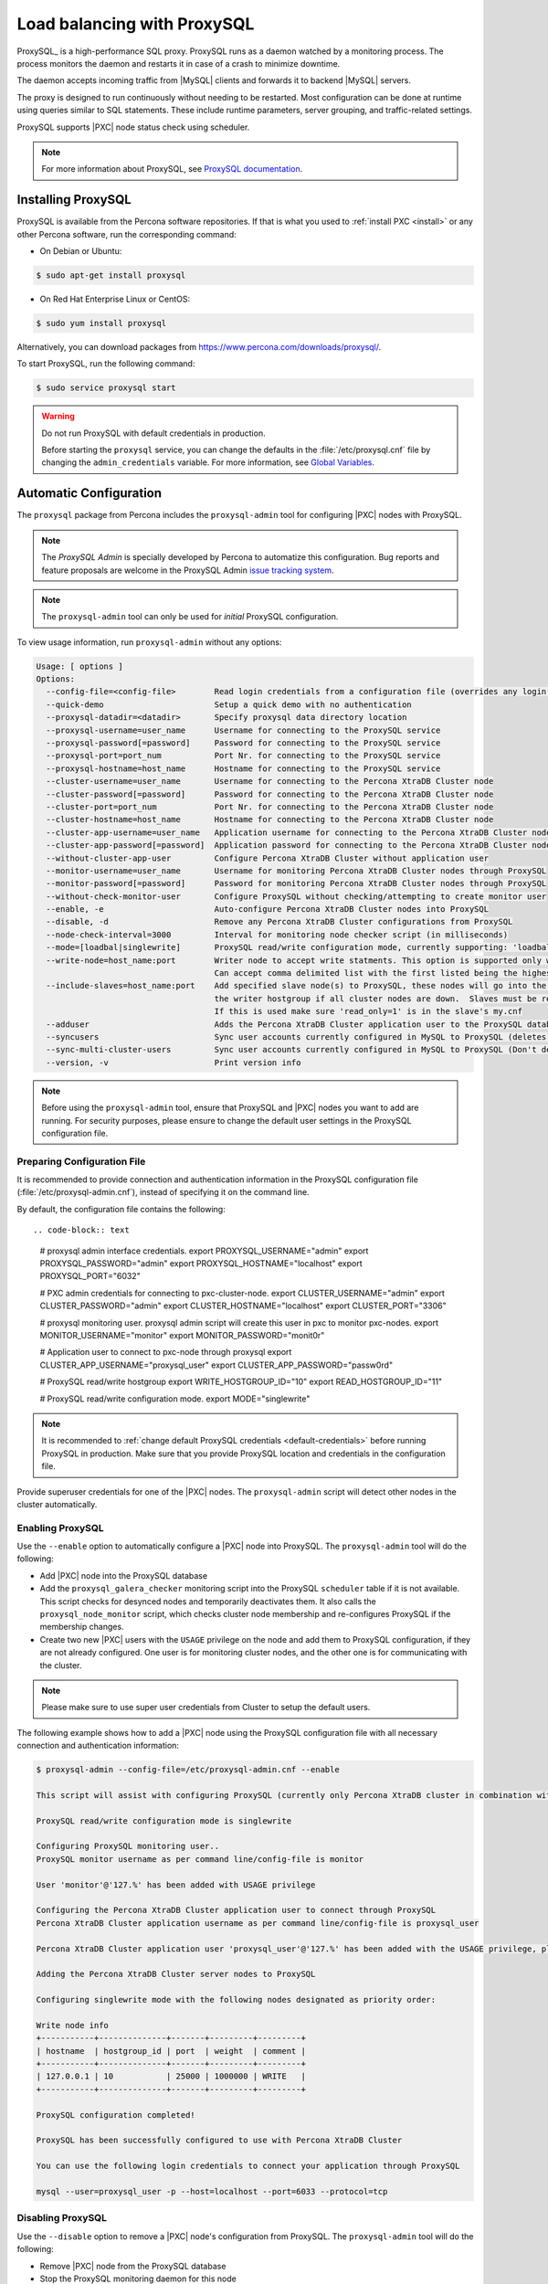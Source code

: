 .. _load_balancing_with_proxysql:

============================
Load balancing with ProxySQL
============================

ProxySQL_ is a high-performance SQL proxy.
ProxySQL runs as a daemon watched by a monitoring process.
The process monitors the daemon and restarts it in case of a crash
to minimize downtime.

The daemon accepts incoming traffic from |MySQL| clients
and forwards it to backend |MySQL| servers.

The proxy is designed to run continuously without needing to be restarted.
Most configuration can be done at runtime
using queries similar to SQL statements.
These include runtime parameters, server grouping,
and traffic-related settings.

ProxySQL supports |PXC| node status check using scheduler.

.. note:: For more information about ProxySQL, see `ProxySQL documentation
   <https://github.com/sysown/proxysql/tree/master/doc>`_.

Installing ProxySQL
===================

ProxySQL is available from the Percona software repositories.
If that is what you used to :ref:`install PXC <install>`
or any other Percona software, run the corresponding command:

* On Debian or Ubuntu:

.. code-block:: bash

   $ sudo apt-get install proxysql

* On Red Hat Enterprise Linux or CentOS:

.. code-block:: bash

   $ sudo yum install proxysql

Alternatively, you can download packages from
https://www.percona.com/downloads/proxysql/.

To start ProxySQL, run the following command:

.. code-block:: bash

   $ sudo service proxysql start

.. _default-credentials:

.. warning:: Do not run ProxySQL with default credentials in production.

   Before starting the ``proxysql`` service,
   you can change the defaults in the :file:`/etc/proxysql.cnf` file
   by changing the ``admin_credentials`` variable.
   For more information, see `Global Variables
   <https://github.com/sysown/proxysql/blob/master/doc/global_variables.md>`_.

Automatic Configuration
=======================

The ``proxysql`` package from Percona includes the ``proxysql-admin`` tool
for configuring |PXC| nodes with ProxySQL.

.. note:: The *ProxySQL Admin* is specially developed by Percona to
   automatize this configuration. Bug reports and feature proposals are welcome
   in the ProxySQL Admin `issue tracking system <https://jira.percona.com/projects/PSQLADM>`_.

.. note:: The ``proxysql-admin`` tool can only be used
   for *initial* ProxySQL configuration.

To view usage information, run ``proxysql-admin`` without any options:

.. code-block:: text

   Usage: [ options ]
   Options:
     --config-file=<config-file>        Read login credentials from a configuration file (overrides any login credentials specified on the command line)
     --quick-demo                       Setup a quick demo with no authentication
     --proxysql-datadir=<datadir>       Specify proxysql data directory location
     --proxysql-username=user_name      Username for connecting to the ProxySQL service
     --proxysql-password[=password]     Password for connecting to the ProxySQL service
     --proxysql-port=port_num           Port Nr. for connecting to the ProxySQL service
     --proxysql-hostname=host_name      Hostname for connecting to the ProxySQL service
     --cluster-username=user_name       Username for connecting to the Percona XtraDB Cluster node
     --cluster-password[=password]      Password for connecting to the Percona XtraDB Cluster node
     --cluster-port=port_num            Port Nr. for connecting to the Percona XtraDB Cluster node
     --cluster-hostname=host_name       Hostname for connecting to the Percona XtraDB Cluster node
     --cluster-app-username=user_name   Application username for connecting to the Percona XtraDB Cluster node
     --cluster-app-password[=password]  Application password for connecting to the Percona XtraDB Cluster node
     --without-cluster-app-user         Configure Percona XtraDB Cluster without application user
     --monitor-username=user_name       Username for monitoring Percona XtraDB Cluster nodes through ProxySQL
     --monitor-password[=password]      Password for monitoring Percona XtraDB Cluster nodes through ProxySQL
     --without-check-monitor-user       Configure ProxySQL without checking/attempting to create monitor user
     --enable, -e                       Auto-configure Percona XtraDB Cluster nodes into ProxySQL
     --disable, -d                      Remove any Percona XtraDB Cluster configurations from ProxySQL
     --node-check-interval=3000         Interval for monitoring node checker script (in milliseconds)
     --mode=[loadbal|singlewrite]       ProxySQL read/write configuration mode, currently supporting: 'loadbal' and 'singlewrite' (the default) modes
     --write-node=host_name:port        Writer node to accept write statments. This option is supported only when using --mode=singlewrite
                                        Can accept comma delimited list with the first listed being the highest priority.
     --include-slaves=host_name:port    Add specified slave node(s) to ProxySQL, these nodes will go into the reader hostgroup and will only be put into
                                        the writer hostgroup if all cluster nodes are down.  Slaves must be read only.  Can accept comma delimited list.
                                        If this is used make sure 'read_only=1' is in the slave's my.cnf
     --adduser                          Adds the Percona XtraDB Cluster application user to the ProxySQL database
     --syncusers                        Sync user accounts currently configured in MySQL to ProxySQL (deletes ProxySQL users not in MySQL)
     --sync-multi-cluster-users         Sync user accounts currently configured in MySQL to ProxySQL (Don't delete ProxySQL users not in MySQL)
     --version, -v                      Print version info
   
.. note:: Before using the ``proxysql-admin`` tool,
   ensure that ProxySQL and |PXC| nodes you want to add are running. For
   security purposes, please ensure to change the default user settings in
   the ProxySQL configuration file.

Preparing Configuration File
----------------------------

It is recommended to provide connection and authentication information
in the ProxySQL configuration file (:file:`/etc/proxysql-admin.cnf`),
instead of specifying it on the command line.

By default, the configuration file contains the following::

.. code-block:: text

   # proxysql admin interface credentials.
   export PROXYSQL_USERNAME="admin"
   export PROXYSQL_PASSWORD="admin"
   export PROXYSQL_HOSTNAME="localhost"
   export PROXYSQL_PORT="6032"
   
   # PXC admin credentials for connecting to pxc-cluster-node.
   export CLUSTER_USERNAME="admin"
   export CLUSTER_PASSWORD="admin"
   export CLUSTER_HOSTNAME="localhost"
   export CLUSTER_PORT="3306"
   
   # proxysql monitoring user. proxysql admin script will create this user in pxc to monitor pxc-nodes.
   export MONITOR_USERNAME="monitor"
   export MONITOR_PASSWORD="monit0r"
   
   # Application user to connect to pxc-node through proxysql
   export CLUSTER_APP_USERNAME="proxysql_user"
   export CLUSTER_APP_PASSWORD="passw0rd"
   
   # ProxySQL read/write hostgroup 
   export WRITE_HOSTGROUP_ID="10"
   export READ_HOSTGROUP_ID="11"
   
   # ProxySQL read/write configuration mode.
   export MODE="singlewrite"
   
.. note:: It is recommended to
   :ref:`change default ProxySQL credentials <default-credentials>`
   before running ProxySQL in production.
   Make sure that you provide ProxySQL location and credentials
   in the configuration file.

Provide superuser credentials for one of the |PXC| nodes.
The ``proxysql-admin`` script will detect
other nodes in the cluster automatically.

Enabling ProxySQL
-----------------

Use the ``--enable`` option to automatically configure a |PXC| node
into ProxySQL.
The ``proxysql-admin`` tool will do the following:

* Add |PXC| node into the ProxySQL database

* Add the ``proxysql_galera_checker`` monitoring script
  into the ProxySQL ``scheduler`` table if it is not available.
  This script checks for desynced nodes and temporarily deactivates them.
  It also calls the ``proxysql_node_monitor`` script,
  which checks cluster node membership
  and re-configures ProxySQL if the membership changes.

* Create two new |PXC| users with the ``USAGE`` privilege on the node
  and add them to ProxySQL configuration, if they are not already configured.
  One user is for monitoring cluster nodes,
  and the other one is for communicating with the cluster.

.. note:: Please make sure to use super user credentials from Cluster
  to setup the default users.

The following example shows how to add a |PXC| node
using the ProxySQL configuration file
with all necessary connection and authentication information:

.. code-block:: bash

   $ proxysql-admin --config-file=/etc/proxysql-admin.cnf --enable
   
   This script will assist with configuring ProxySQL (currently only Percona XtraDB cluster in combination with ProxySQL is supported)
   
   ProxySQL read/write configuration mode is singlewrite
   
   Configuring ProxySQL monitoring user..
   ProxySQL monitor username as per command line/config-file is monitor
   
   User 'monitor'@'127.%' has been added with USAGE privilege
   
   Configuring the Percona XtraDB Cluster application user to connect through ProxySQL
   Percona XtraDB Cluster application username as per command line/config-file is proxysql_user
   
   Percona XtraDB Cluster application user 'proxysql_user'@'127.%' has been added with the USAGE privilege, please make sure to the grant appropriate privileges
   
   Adding the Percona XtraDB Cluster server nodes to ProxySQL
   
   Configuring singlewrite mode with the following nodes designated as priority order:
   
   Write node info
   +-----------+--------------+-------+---------+---------+
   | hostname  | hostgroup_id | port  | weight  | comment |
   +-----------+--------------+-------+---------+---------+
   | 127.0.0.1 | 10           | 25000 | 1000000 | WRITE   |
   +-----------+--------------+-------+---------+---------+
   
   ProxySQL configuration completed!
   
   ProxySQL has been successfully configured to use with Percona XtraDB Cluster
   
   You can use the following login credentials to connect your application through ProxySQL
   
   mysql --user=proxysql_user -p --host=localhost --port=6033 --protocol=tcp

Disabling ProxySQL
------------------

Use the ``--disable`` option to remove a |PXC| node's configuration
from ProxySQL.
The ``proxysql-admin`` tool will do the following:

* Remove |PXC| node from the ProxySQL database

* Stop the ProxySQL monitoring daemon for this node

The following example shows how to disable ProxySQL
and remove the |PXC| node:

.. code-block:: bash

   $ proxysql-admin --config-file=/etc/proxysql-admin.cnf --disable
   ProxySQL configuration removed!

Additional Options
------------------

The following extra options can be used:

* ``--adduser``

  Add |PXC| application user to ProxySQL database.

  .. code-block:: bash

     $ proxysql-admin --config-file=/etc/proxysql-admin.cnf --adduser

     Adding Percona XtraDB Cluster application user to ProxySQL database
     Enter Percona XtraDB Cluster application user name: root
     Enter Percona XtraDB Cluster application user password:
     Added Percona XtraDB Cluster application user to ProxySQL database!

* ``--syncusers``

  Sync user accounts currently configured in |PXC| to ProxySQL database
  except users with no password and the ``admin`` user.

  .. note:: This option also deletes users
     that are not in |PXC| from ProxySQL database.

* ``--node-check-interval``

  This option configures the interval for monitoring via the 
  ``proxysql_galera_checker`` script (in milliseconds).

  .. code-block:: bash

     $ proxysql-admin --config-file=/etc/proxysql-admin.cnf \
        --node-check-interval=5000 --enable

* ``--mode``

  Set the read/write mode for |PXC| nodes in ProxySQL database,
  based on the hostgroup.
  Supported modes are ``loadbal`` and ``singlewrite``.

  * ``singlewrite`` is the default mode,
    it will accept writes only on one single node
    (based on the info you provide in ``--write-node``).
    Remaining nodes will accept only read statements.

    With ``--write-node`` option we can control a priority order of what host
    is most desired to be the writer at any given time.
    When used the feature will create a configuration file,
    which is by default stored as ``${CLUSTER_NAME}_host_priority``
    under your ``$PROXYSQL_DATADIR`` folder.
    Servers can be separated by commas, for example::

     10.0.0.51:3306, 10.0.0.52:3306

    In the previous example, ``10.0.0.51:3306`` will be in the writer hostgroup
    if it is ONLINE.
    If it is OFFLINE, then ``10.0.0.52:3306`` will go into the writer hostgroup.
    And if that node also goes down, then one of the remaining nodes
    will be randomly chosen for the writer hostgroup.
    The configuration file is deleted when ``--disable`` is used.

    ``singlewrite`` mode setup:

    .. code-block:: bash
 
       $ sudo grep "MODE" /etc/proxysql-admin.cnf
       export MODE="singlewrite"
       $ sudo proxysql-admin --config-file=/etc/proxysql-admin.cnf --write-node=127.0.0.1:25000 --enable
       ProxySQL read/write configuration mode is singlewrite
       [..]
       ProxySQL configuration completed!
  
    To check the configuration you can run:

    .. code-block:: text

       mysql> SELECT hostgroup_id,hostname,port,status,comment FROM mysql_servers;
       +--------------+-----------+-------+--------+---------+
       | hostgroup_id | hostname  | port  | status | comment |
       +--------------+-----------+-------+--------+---------+
       | 11           | 127.0.0.1 | 25400 | ONLINE | READ    |
       | 10           | 127.0.0.1 | 25000 | ONLINE | WRITE   |
       | 11           | 127.0.0.1 | 25100 | ONLINE | READ    |
       | 11           | 127.0.0.1 | 25200 | ONLINE | READ    |
       | 11           | 127.0.0.1 | 25300 | ONLINE | READ    |
       +--------------+-----------+-------+--------+---------+
       5 rows in set (0.00 sec)

  * The ``loadbal`` mode uses a set of evenly weighted read/write nodes.

    ``loadbal`` mode setup:

    .. code-block:: bash

       $ sudo proxysql-admin --config-file=/etc/proxysql-admin.cnf --mode=loadbal --enable

       This script will assist with configuring ProxySQL (currently only Percona XtraDB cluster in combination with ProxySQL is supported)

       ProxySQL read/write configuration mode is loadbal
       [..]
       ProxySQL has been successfully configured to use with Percona XtraDB Cluster

       You can use the following login credentials to connect your application through ProxySQL

       mysql --user=proxysql_user --password=*****  --host=127.0.0.1 --port=6033 --protocol=tcp 

    .. code-block:: text

       mysql> SELECT hostgroup_id,hostname,port,status,comment FROM mysql_servers;
       +--------------+-----------+-------+--------+-----------+
       | hostgroup_id | hostname  | port  | status | comment   |
       +--------------+-----------+-------+--------+-----------+
       | 10           | 127.0.0.1 | 25400 | ONLINE | READWRITE |
       | 10           | 127.0.0.1 | 25000 | ONLINE | READWRITE |
       | 10           | 127.0.0.1 | 25100 | ONLINE | READWRITE |
       | 10           | 127.0.0.1 | 25200 | ONLINE | READWRITE |
       | 10           | 127.0.0.1 | 25300 | ONLINE | READWRITE |
       +--------------+-----------+-------+--------+-----------+
       5 rows in set (0.01 sec)

* ``--quick-demo``

  This option is used to setup dummy ProxySQL configuration.

  .. code-block:: bash

    $ sudo  proxysql-admin  --enable --quick-demo

    You have selected the dry test run mode. WARNING: This will create a test user (with all privileges) in the Percona XtraDB Cluster & ProxySQL installations.

    You may want to delete this user after you complete your testing!

    Would you like to proceed with '--quick-demo' [y/n] ? y

    Setting up proxysql test configuration!

    Do you want to use the default ProxySQL credentials (admin:admin:6032:127.0.0.1) [y/n] ? y
    Do you want to use the default Percona XtraDB Cluster credentials (root::3306:127.0.0.1) [y/n] ? n

    Enter the Percona XtraDB Cluster username (super user): root
    Enter the Percona XtraDB Cluster user password: 
    Enter the Percona XtraDB Cluster port: 25100
    Enter the Percona XtraDB Cluster hostname: localhost


    ProxySQL read/write configuration mode is singlewrite

    Configuring ProxySQL monitoring user..

    User 'monitor'@'127.%' has been added with USAGE privilege

    Configuring the Percona XtraDB Cluster application user to connect through ProxySQL

    Percona XtraDB Cluster application user 'pxc_test_user'@'127.%' has been added with ALL privileges, this user is created for testing purposes

    Adding the Percona XtraDB Cluster server nodes to ProxySQL

    ProxySQL configuration completed!

    ProxySQL has been successfully configured to use with Percona XtraDB Cluster

    You can use the following login credentials to connect your application through ProxySQL

    mysql --user=pxc_test_user  --host=127.0.0.1 --port=6033 --protocol=tcp 

* ``--include-slaves=host_name:port``

  This option helps to include specified slave node(s) to ProxySQL database.
  These nodes will go into the reader hostgroup and will only be put into the
  writer hostgroup if all cluster nodes are down. Slaves must be read only. Can
  accept comma delimited list. If this is used, make sure ``read_only=1`` is
  included into the slave's ``my.cnf`` configuration file.

  .. note:: With ``loadbal`` mode slave hosts only accept read/write requests
     when all cluster nodes are down.

ProxySQL Status script
----------------------

There is a simple script to dump ProxySQL configuration and statistics:

.. code-block:: text

   Usage:

   proxysql-status admin admin 127.0.0.1 6032

Manual Configuration
====================

This tutorial describes how to configure ProxySQL with three |PXC| nodes.

+--------+-----------+---------------+
| Node   | Host Name | IP address    |
+========+===========+===============+
| Node 1 | pxc1      | 192.168.70.61 |
+--------+-----------+---------------+
| Node 2 | pxc2      | 192.168.70.62 |
+--------+-----------+---------------+
| Node 3 | pxc3      | 192.168.70.63 |
+--------+-----------+---------------+
| Node 4 | proxysql  | 192.168.70.64 |
+--------+-----------+---------------+

ProxySQL can be configured either using the :file:`/etc/proxysql.cnf` file
or through the admin interface.
Using the admin interface is preferable,
because it allows you to change the configuration dynamically
(without having to restart the proxy).

To connect to the ProxySQL admin interface, you need a ``mysql`` client.
You can either connect to the admin interface from |PXC| nodes
that already have the ``mysql`` client installed (Node 1, Node 2, Node 3)
or install the client on Node 4 and connect locally.
For this tutorial, install |PXC| on Node 4:

* On Debian or Ubuntu:

  .. code-block:: bash

     root@proxysql:~# apt-get install percona-xtradb-cluster-client-5.7

* On Red Hat Enterprise Linux or CentOS:

  .. code-block:: bash

     [root@proxysql ~]# yum install Percona-XtraDB-Cluster-client-57

To connect to the admin interface,
use the credentials, host name and port specified in the `global variables
<https://github.com/sysown/proxysql/blob/master/doc/global_variables.md>`_.

.. warning:: Do not use default credentials in production!

The following example shows how to connect to the ProxySQL admin interface
with default credentials:

.. code-block:: bash

   root@proxysql:~# mysql -u admin -padmin -h 127.0.0.1 -P 6032

   Welcome to the MySQL monitor.  Commands end with ; or \g.
   Your MySQL connection id is 2
   Server version: 5.1.30 (ProxySQL Admin Module)

   Copyright (c) 2009-2016 Percona LLC and/or its affiliates
   Copyright (c) 2000, 2016, Oracle and/or its affiliates. All rights reserved.

   Oracle is a registered trademark of Oracle Corporation and/or its
   affiliates. Other names may be trademarks of their respective
   owners.

   Type 'help;' or '\h' for help. Type '\c' to clear the current input statement.

   mysql@proxysql>

To see the ProxySQL databases and tables use the following commands:

.. code-block:: text

  mysql@proxysql> SHOW DATABASES;
  +-----+---------+-------------------------------+
  | seq | name    | file                          |
  +-----+---------+-------------------------------+
  | 0   | main    |                               |
  | 2   | disk    | /var/lib/proxysql/proxysql.db |
  | 3   | stats   |                               |
  | 4   | monitor |                               |
  +-----+---------+-------------------------------+
  4 rows in set (0.00 sec)

.. code-block:: text

  mysql@proxysql> SHOW TABLES;
  +--------------------------------------+
  | tables                               |
  +--------------------------------------+
  | global_variables                     |
  | mysql_collations                     |
  | mysql_query_rules                    |
  | mysql_replication_hostgroups         |
  | mysql_servers                        |
  | mysql_users                          |
  | runtime_global_variables             |
  | runtime_mysql_query_rules            |
  | runtime_mysql_replication_hostgroups |
  | runtime_mysql_servers                |
  | runtime_scheduler                    |
  | scheduler                            |
  +--------------------------------------+
  12 rows in set (0.00 sec)

For more information about admin databases and tables,
see `Admin Tables
<https://github.com/sysown/proxysql/blob/master/doc/admin_tables.md>`_

.. note::

  ProxySQL has 3 areas where the configuration can reside:

  * MEMORY (your current working place)

  * RUNTIME (the production settings)

  * DISK (durable configuration, saved inside an SQLITE database)

  When you change a parameter, you change it in MEMORY area.
  That is done by design to allow you to test the changes
  before pushing to production (RUNTIME), or save them to disk.

Adding cluster nodes to ProxySQL
--------------------------------

To configure the backend |PXC| nodes in ProxySQL,
insert corresponding records into the ``mysql_servers`` table.

.. note:: ProxySQL uses the concept of *hostgroups* to group cluster nodes.
   This enables you to balance the load in a cluster by
   routing different types of traffic to different groups.
   There are many ways you can configure hostgroups
   (for example master and slaves, read and write load, etc.)
   and a every node can be a member of multiple hostgroups.

This example adds three |PXC| nodes to the default hostgroup (``0``),
which receives both write and read traffic:

.. code-block:: text

   mysql@proxysql> INSERT INTO mysql_servers(hostgroup_id, hostname, port) VALUES (0,'192.168.70.61',3306);
   mysql@proxysql> INSERT INTO mysql_servers(hostgroup_id, hostname, port) VALUES (0,'192.168.70.62',3306);
   mysql@proxysql> INSERT INTO mysql_servers(hostgroup_id, hostname, port) VALUES (0,'192.168.70.63',3306);

To see the nodes:

.. code-block:: text

  mysql@proxysql> SELECT * FROM mysql_servers;

  +--------------+---------------+------+--------+--------+-------------+-----------------+---------------------+---------+----------------+---------+
  | hostgroup_id | hostname      | port | status | weight | compression | max_connections | max_replication_lag | use_ssl | max_latency_ms | comment |
  +--------------+---------------+------+--------+--------+-------------+-----------------+---------------------+---------+----------------+---------+
  | 0            | 192.168.70.61 | 3306 | ONLINE | 1      | 0           | 1000            | 0                   | 0       | 0              |         |
  | 0            | 192.168.70.62 | 3306 | ONLINE | 1      | 0           | 1000            | 0                   | 0       | 0              |         |
  | 0            | 192.168.70.63 | 3306 | ONLINE | 1      | 0           | 1000            | 0                   | 0       | 0              |         |
  +--------------+---------------+------+--------+--------+-------------+-----------------+---------------------+---------+----------------+---------+
  3 rows in set (0.00 sec)

Creating ProxySQL Monitoring User
---------------------------------

To enable monitoring of |PXC| nodes in ProxySQL,
create a user with ``USAGE`` privilege on any node in the cluster
and configure the user in ProxySQL.

The following example shows how to add a monitoring user on Node 2:

.. code-block:: text

  mysql@pxc2> CREATE USER 'proxysql'@'%' IDENTIFIED BY 'ProxySQLPa55';
  mysql@pxc2> GRANT USAGE ON *.* TO 'proxysql'@'%';

The following example shows how to configure this user on the ProxySQL node:

.. code-block:: text

  mysql@proxysql> UPDATE global_variables SET variable_value='proxysql'
                WHERE variable_name='mysql-monitor_username';
  mysql@proxysql> UPDATE global_variables SET variable_value='ProxySQLPa55'
                WHERE variable_name='mysql-monitor_password';

To load this configuration at runtime, issue a ``LOAD`` command.
To save these changes to disk
(ensuring that they persist after ProxySQL shuts down),
issue a ``SAVE`` command.

.. code-block:: text

  mysql@proxysql> LOAD MYSQL VARIABLES TO RUNTIME;
  mysql@proxysql> SAVE MYSQL VARIABLES TO DISK;

To ensure that monitoring is enabled,
check the monitoring logs:

.. code-block:: text

  mysql@proxysql> SELECT * FROM monitor.mysql_server_connect_log ORDER BY time_start_us DESC LIMIT 6;
  +---------------+------+------------------+----------------------+---------------+
  | hostname      | port | time_start_us    | connect_success_time | connect_error |
  +---------------+------+------------------+----------------------+---------------+
  | 192.168.70.61 | 3306 | 1469635762434625 | 1695                 | NULL          |
  | 192.168.70.62 | 3306 | 1469635762434625 | 1779                 | NULL          |
  | 192.168.70.63 | 3306 | 1469635762434625 | 1627                 | NULL          |
  | 192.168.70.61 | 3306 | 1469635642434517 | 1557                 | NULL          |
  | 192.168.70.62 | 3306 | 1469635642434517 | 2737                 | NULL          |
  | 192.168.70.63 | 3306 | 1469635642434517 | 1447                 | NULL          |
  +---------------+------+------------------+----------------------+---------------+
  6 rows in set (0.00 sec)

.. code-block:: text

  mysql> SELECT * FROM monitor.mysql_server_ping_log ORDER BY time_start_us DESC LIMIT 6;
  +---------------+------+------------------+-------------------+------------+
  | hostname      | port | time_start_us    | ping_success_time | ping_error |
  +---------------+------+------------------+-------------------+------------+
  | 192.168.70.61 | 3306 | 1469635762416190 | 948               | NULL       |
  | 192.168.70.62 | 3306 | 1469635762416190 | 803               | NULL       |
  | 192.168.70.63 | 3306 | 1469635762416190 | 711               | NULL       |
  | 192.168.70.61 | 3306 | 1469635702416062 | 783               | NULL       |
  | 192.168.70.62 | 3306 | 1469635702416062 | 631               | NULL       |
  | 192.168.70.63 | 3306 | 1469635702416062 | 542               | NULL       |
  +---------------+------+------------------+-------------------+------------+
  6 rows in set (0.00 sec)

The previous examples show that ProxySQL is able to connect
and ping the nodes you added.

To enable monitoring of these nodes, load them at runtime:

.. code-block:: text

  mysql@proxysql> LOAD MYSQL SERVERS TO RUNTIME;

.. _proxysql-client-user:

Creating ProxySQL Client User
-----------------------------

ProxySQL must have users that can access backend nodes
to manage connections.

To add a user, insert credentials into ``mysql_users`` table:

.. code-block:: text

   mysql@proxysql> INSERT INTO mysql_users (username,password) VALUES ('sbuser','sbpass');
   Query OK, 1 row affected (0.00 sec)

.. note::

   ProxySQL currently doesn't encrypt passwords.

Load the user into runtime space and save these changes to disk
(ensuring that they persist after ProxySQL shuts down):

.. code-block:: text

  mysql@proxysql> LOAD MYSQL USERS TO RUNTIME;
  mysql@proxysql> SAVE MYSQL USERS TO DISK;

To confirm that the user has been set up correctly, you can try to log in:

.. code-block:: bash

  root@proxysql:~# mysql -u sbuser -psbpass -h 127.0.0.1 -P 6033

  Welcome to the MySQL monitor.  Commands end with ; or \g.
  Your MySQL connection id is 1491
  Server version: 5.1.30 (ProxySQL)

  Copyright (c) 2009-2016 Percona LLC and/or its affiliates
  Copyright (c) 2000, 2016, Oracle and/or its affiliates. All rights reserved.

  Oracle is a registered trademark of Oracle Corporation and/or its
  affiliates. Other names may be trademarks of their respective
  owners.

  Type 'help;' or '\h' for help. Type '\c' to clear the current input statement.

To provide read/write access to the cluster for ProxySQL,
add this user on one of the |PXC| nodes:

.. code-block:: text

  mysql@pxc3> CREATE USER 'sbuser'@'192.168.70.64' IDENTIFIED BY 'sbpass';
  Query OK, 0 rows affected (0.01 sec)

  mysql@pxc3> GRANT ALL ON *.* TO 'sbuser'@'192.168.70.64';
  Query OK, 0 rows affected (0.00 sec)

Adding Galera Support
---------------------

Default ProxySQL cannot detect a node which is not in ``Synced`` state.
To monitor status of |PXC| nodes,
use the :file:`proxysql_galera_checker` script.
The script is located here: :file:`/usr/bin/proxysql_galera_checker`.

To use this script, load it into ProxySQL
`Scheduler <https://github.com/sysown/proxysql/blob/master/doc/scheduler.md>`_.

The following example shows how you can load the script
for default ProxySQL configuration:

.. code-block:: text

  INSERT INTO scheduler (active,interval_ms,filename,arg1,comment)
    VALUES (1,10000,'/usr/bin/proxysql_galera_checker','--config-file=/etc/proxysql-admin.cnf
    --write-hg=10 --read-hg=11 --writer-count=1 --mode=singlewrite 
    --priority=192.168.100.20:3306,192.168.100.40:3306,192.168.100.10:3306,192.168.100.30:3306 
    --log=/var/lib/proxysql/cluster_one_proxysql_galera_check.log','cluster_one');

This Scheduler script accepts the following options in the ``arg1`` argument:

.. list-table::
   :widths: 15 20 25 40
   :header-rows: 1

   * - Option
     - Name
     - Required
     - Description
   * - ``--config-file``
     - Configuration File
     - Yes
     - Specify ``proxysql-admin`` configuration file.
   * - ``--write-hg``
     - ``HOSTGROUP WRITERS``
     - No
     - Specify ProxySQL write hostgroup.
   * - ``--read-hg``
     - ``HOSTGROUP READERS``
     - No
     - Specify ProxySQL read hostgroup.
   * - ``--writer-count``
     - ``NUMBER WRITERS``
     - No
     - Specify write nodes count. ``0`` for ``loadbal`` mode and ``1`` for
       ``singlewrite`` mode.
   * - ``--mode``
     - ``MODE``
     - No
     - Specify ProxySQL read/write configuration mode.
   * - ``--priority``
     - ``WRITER PRIORITY``
     - No
     - Specify write nodes priority.
   * - ``--log``
     - ``LOG FILE``
     - No
     - Specify ``proxysql_galera_checker`` log file.

.. note:: Specify cluster name in `comment` column.

To load the scheduler changes into the runtime space:

.. code-block:: text

  mysql@proxysql> LOAD SCHEDULER TO RUNTIME;

To make sure that the script has been loaded,
check the :table:`runtime_scheduler` table:

.. code-block:: text

  mysql@proxysql> SELECT * FROM scheduler\G
  *************************** 1. row ***************************
           id: 1
       active: 1
  interval_ms: 10000
     filename: /bin/proxysql_galera_checker
         arg1: --config-file=/etc/proxysql-admin.cnf --write-hg=10 --read-hg=11 
               --writer-count=1 --mode=singlewrite 
               --priority=192.168.100.20:3306,192.168.100.40:3306,192.168.100.10:3306,192.168.100.30:3306 
               --log=/var/lib/proxysql/cluster_one_proxysql_galera_check.log
         arg2: NULL
         arg3: NULL
         arg4: NULL
         arg5: NULL
      comment: cluster_one
  1 row in set (0.00 sec)

To check the status of available nodes, run the following command:

.. code-block:: text

  mysql@proxysql> SELECT hostgroup_id,hostname,port,status FROM mysql_servers;
  +--------------+---------------+------+--------+
  | hostgroup_id | hostname      | port | status |
  +--------------+---------------+------+--------+
  | 0            | 192.168.70.61 | 3306 | ONLINE |
  | 0            | 192.168.70.62 | 3306 | ONLINE |
  | 0            | 192.168.70.63 | 3306 | ONLINE |
  +--------------+---------------+------+--------+
  3 rows in set (0.00 sec)

.. note::

  Each node can have the following status:

  * ``ONLINE``: backend node is fully operational.

  * ``SHUNNED``: backend node is temporarily taken out of use,
    because either too many connection errors hapenned in a short time,
    or replication lag exceeded the allowed threshold.

  * ``OFFLINE_SOFT``: new incoming connections aren't accepted,
    while existing connections are kept until they become inactive.
    In other words, connections are kept in use
    until the current transaction is completed.
    This allows to gracefully detach a backend node.

  * ``OFFLINE_HARD``: existing connections are dropped,
    and new incoming connections aren't accepted.
    This is equivalent to deleting the node from a hostgroup,
    or temporarily taking it out of the hostgroup for maintenance.

Testing Cluster with sysbench
-----------------------------

You can install ``sysbench`` from Percona software repositories:

* For Debian or Ubuntu:

.. code-block:: bash

  root@proxysql:~# apt-get install sysbench

* For Red Hat Enterprise Linux or CentOS

.. code-block:: bash

  [root@proxysql ~]# yum install sysbench

.. note:: ``sysbench`` requires ProxySQL client user credentials
   that you creted in :ref:`proxysql-client-user`.

1. Create the database that will be used for testing on one of the |PXC| nodes:

   .. code-block:: text

     mysql@pxc1> CREATE DATABASE sbtest;

#. Populate the table with data for the benchmark on the ProxySQL node:

   .. code-block:: bash

      root@proxysql:~# sysbench --report-interval=5 --num-threads=4 \
        --num-requests=0 --max-time=20 \
        --test=/usr/share/doc/sysbench/tests/db/oltp.lua \
        --mysql-user='sbuser' --mysql-password='sbpass' \
        --oltp-table-size=10000 --mysql-host=127.0.0.1 --mysql-port=6033 \
        prepare

#. Run the benchmark on the ProxySQL node:

   .. code-block:: bash

      root@proxysql:~# sysbench --report-interval=5 --num-threads=4 \
        --num-requests=0 --max-time=20 \
        --test=/usr/share/doc/sysbench/tests/db/oltp.lua \
        --mysql-user='sbuser' --mysql-password='sbpass' \
        --oltp-table-size=10000 --mysql-host=127.0.0.1 --mysql-port=6033 \
        run

ProxySQL stores collected data in the ``stats`` schema:

.. code-block:: text

  mysql@proxysql> SHOW TABLES FROM stats;
  +--------------------------------+
  | tables                         |
  +--------------------------------+
  | stats_mysql_query_rules        |
  | stats_mysql_commands_counters  |
  | stats_mysql_processlist        |
  | stats_mysql_connection_pool    |
  | stats_mysql_query_digest       |
  | stats_mysql_query_digest_reset |
  | stats_mysql_global             |
  +--------------------------------+

For example, to see the number of commands that run on the cluster:

.. code-block:: text

  mysql@proxysql> SELECT * FROM stats_mysql_commands_counters;
  +-------------------+---------------+-----------+-----------+-----------+---------+---------+----------+----------+-----------+-----------+--------+--------+---------+----------+
  | Command           | Total_Time_us | Total_cnt | cnt_100us | cnt_500us | cnt_1ms | cnt_5ms | cnt_10ms | cnt_50ms | cnt_100ms | cnt_500ms | cnt_1s | cnt_5s | cnt_10s | cnt_INFs |
  +-------------------+---------------+-----------+-----------+-----------+---------+---------+----------+----------+-----------+-----------+--------+--------+---------+----------+
  | ALTER_TABLE       | 0             | 0         | 0         | 0         | 0       | 0       | 0        | 0        | 0         | 0         | 0      | 0      | 0       | 0        |
  | ANALYZE_TABLE     | 0             | 0         | 0         | 0         | 0       | 0       | 0        | 0        | 0         | 0         | 0      | 0      | 0       | 0        |
  | BEGIN             | 2212625       | 3686      | 55        | 2162      | 899     | 569     | 1        | 0        | 0         | 0         | 0      | 0      | 0       | 0        |
  | CHANGE_MASTER     | 0             | 0         | 0         | 0         | 0       | 0       | 0        | 0        | 0         | 0         | 0      | 0      | 0       | 0        |
  | COMMIT            | 21522591      | 3628      | 0         | 0         | 0       | 1765    | 1590     | 272      | 1         | 0         | 0      | 0      | 0       | 0        |
  | CREATE_DATABASE   | 0             | 0         | 0         | 0         | 0       | 0       | 0        | 0        | 0         | 0         | 0      | 0      | 0       | 0        |
  | CREATE_INDEX      | 0             | 0         | 0         | 0         | 0       | 0       | 0        | 0        | 0         | 0         | 0      | 0      | 0       | 0        |
  ...
  | DELETE            | 2904130       | 3670      | 35        | 1546      | 1346    | 723     | 19       | 1        | 0         | 0         | 0      | 0      | 0       | 0        |
  | DESCRIBE          | 0             | 0         | 0         | 0         | 0       | 0       | 0        | 0        | 0         | 0         | 0      | 0      | 0       | 0        |
  ...
  | INSERT            | 19531649      | 3660      | 39        | 1588      | 1292    | 723     | 12       | 2        | 0         | 1         | 0      | 1      | 2       | 0        |
  ...
  | SELECT            | 35049794      | 51605     | 501       | 26180     | 16606   | 8241    | 70       | 3        | 4         | 0         | 0      | 0      | 0       | 0        |
  | SELECT_FOR_UPDATE | 0             | 0         | 0         | 0         | 0       | 0       | 0        | 0        | 0         | 0         | 0      | 0      | 0       | 0        |
  ...
  | UPDATE            | 6402302       | 7367      | 75        | 2503      | 3020    | 1743    | 23       | 3        | 0         | 0         | 0      | 0      | 0       | 0        |
  | USE               | 0             | 0         | 0         | 0         | 0       | 0       | 0        | 0        | 0         | 0         | 0      | 0      | 0       | 0        |
  | SHOW              | 19691         | 2         | 0         | 0         | 0       | 0       | 1        | 1        | 0         | 0         | 0      | 0      | 0       | 0        |
  | UNKNOWN           | 0             | 0         | 0         | 0         | 0       | 0       | 0        | 0        | 0         | 0         | 0      | 0      | 0       | 0        |
  +-------------------+---------------+-----------+-----------+-----------+---------+---------+----------+----------+-----------+-----------+--------+--------+---------+----------+
  45 rows in set (0.00 sec)

Automatic Fail-over
-------------------

ProxySQL will automatically detect if a node is not available
or not synced with the cluster.

You can check the status of all available nodes by running:

.. code-block:: text

  mysql@proxysql> SELECT hostgroup_id,hostname,port,status FROM mysql_servers;
  +--------------+---------------+------+--------+
  | hostgroup_id | hostname      | port | status |
  +--------------+---------------+------+--------+
  | 0            | 192.168.70.61 | 3306 | ONLINE |
  | 0            | 192.168.70.62 | 3306 | ONLINE |
  | 0            | 192.168.70.63 | 3306 | ONLINE |
  +--------------+---------------+------+--------+
  3 rows in set (0.00 sec)

To test problem detection and fail-over mechanism, shut down Node 3:

.. code-block:: bash

  root@pxc3:~# service mysql stop

ProxySQL will detect that the node is down and update its status to
``OFFLINE_SOFT``:

.. code-block:: text

  mysql@proxysql> SELECT hostgroup_id,hostname,port,status FROM mysql_servers;
  +--------------+---------------+------+--------------+
  | hostgroup_id | hostname      | port | status       |
  +--------------+---------------+------+--------------+
  | 0            | 192.168.70.61 | 3306 | ONLINE       |
  | 0            | 192.168.70.62 | 3306 | ONLINE       |
  | 0            | 192.168.70.63 | 3306 | OFFLINE_SOFT |
  +--------------+---------------+------+--------------+
  3 rows in set (0.00 sec)

Now start Node 3 again:

.. code-block:: bash

  root@pxc3:~# service mysql start

The script will detect the change and mark the node as
``ONLINE``:

.. code-block:: text

  mysql@proxysql> SELECT hostgroup_id,hostname,port,status FROM mysql_servers;
  +--------------+---------------+------+--------+
  | hostgroup_id | hostname      | port | status |
  +--------------+---------------+------+--------+
  | 0            | 192.168.70.61 | 3306 | ONLINE |
  | 0            | 192.168.70.62 | 3306 | ONLINE |
  | 0            | 192.168.70.63 | 3306 | ONLINE |
  +--------------+---------------+------+--------+
  3 rows in set (0.00 sec)

.. _pxc-maint-mode:

Assisted Maintenance Mode
=========================

Usually, to take a node down for maintenance, you need to identify that node,
update its status in ProxySQL to ``OFFLINE_SOFT``,
wait for ProxySQL to divert traffic from this node,
and then initiate the shutdown or perform maintenance tasks.
|PXC| includes a special *maintenance mode* for nodes
that enables you to take a node down without adjusting ProxySQL manually.
The mode is controlled using the :variable:`pxc_maint_mode` variable,
which is monitored by ProxySQL and can be set to one of the following values:

* ``DISABLED``: This is the default state
  that tells ProxySQL to route traffic to the node as usual.

* ``SHUTDOWN``: This state is set automatically
  when you initiate node shutdown.

  You may need to shut down a node when upgrading the OS, adding resources,
  changing hardware parts, relocating the server, etc.

  When you initiate node shutdown, |PXC| does not send the signal immediately.
  Intead, it changes the state to ``pxc_maint_mode=SHUTDOWN``
  and waits for a predefined period (10 seconds by default).
  When ProxySQL detects that the mode is set to ``SHUTDOWN``,
  it changes the status of this node to ``OFFLINE_SOFT``,
  which stops creation of new connections for the node.
  After the transition period,
  any long-running transactions that are still active are aborted.

* ``MAINTENANCE``: You can change to this state
  if you need to perform maintenace on a node without shutting it down.

  You may need to isolate the node for some time,
  so that it does not receive traffic from ProxySQL
  while you resize the buffer pool, truncate the undo log,
  defragment or check disks, etc.

  To do this, manually set ``pxc_maint_mode=MAINTENANCE``.
  Control is not returned to the user for a predefined period
  (10 seconds by default).
  When ProxySQL detects that the mode is set to ``MAINTENANCE``,
  it stops routing traffic to the node.
  Once control is returned, you can perform maintenance activity.

  .. note:: Any data changes will still be replicated across the cluster.

  After you finish maintenance, set the mode back to ``DISABLED``.
  When ProxySQL detects this, it starts routing traffic to the node again.

You can increase the transition period
using the :variable:`pxc_maint_transition_period` variable
to accomodate for long-running transactions.
If the period is long enough for all transactions to finish,
there should hardly be any disruption in cluster workload.

During the transition period,
the node continues to receive existing write-set replication traffic,
ProxySQL avoids openning new connections and starting transactions,
but the user can still open conenctions to monitor status.

.. note:: If you increase the transition period,
   the packaging script may determine it as a server stall.
